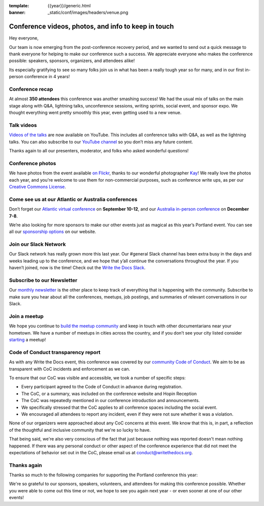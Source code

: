:template: {{year}}/generic.html
:banner: _static/conf/images/headers/venue.png

.. post:: May 18, 2023
   :tags: recap, thanks, {{shortcode}}-{{year}}

Conference videos, photos, and info to keep in touch
====================================================

Hey everyone,

Our team is now emerging from the post-conference
recovery period, and we wanted to send out a quick message to thank
everyone for helping to make our conference such a
success. We appreciate everyone who makes the conference possible:
speakers, sponsors, organizers, and attendees alike!

Its especially gratifying to see so many folks join us in what has been a really tough year so for many,
and in our first in-person conference in 4 years!

Conference recap
----------------

At almost **350 attendees** this conference was another smashing success!
We had the usual mix of talks on the main stage along with Q&A,
lightning talks, unconference sessions,
writing sprints, social event, and sponsor expo.
We thought everything went pretty smoothly this year, even getting used to a new venue.

Talk videos
-----------

`Videos of the talks`_ are now available on YouTube. This
includes all conference talks with Q&A, as well as the lightning talks.
You can also subscribe to our `YouTube channel`_ so you don’t miss any future content.

Thanks again to all our presenters, moderator, and folks who asked wonderful questions!

.. _Videos of the talks: https://www.youtube.com/playlist?list=PLZAeFn6dfHpneQPsDWa4OmEpgW4pNiaZ2
.. _YouTube channel: https://www.youtube.com/writethedocs

Conference photos
-----------------

We have photos from the event available `on Flickr <https://www.flickr.com/photos/writethedocs/albums/72177720308088427>`_, thanks to our wonderful photographer `Kay <https://twitter.com/goatlady>`_! 
We really love the photos each year, and you're welcome to use them for non-commercial purposes, such as conference write ups, as per our `Creative Commons License <https://creativecommons.org/licenses/by-nc-sa/2.0/>`_.

Come see us at our Atlantic or Australia conferences
----------------------------------------------------------

Don’t forget our `Atlantic virtual conference`_ on **September 10-12**, and our
`Australia in-person conference`_ on **December 7-8**.

We’re also looking for more sponsors to make our other events just as
magical as this year’s Portland event. You can see all our `sponsorship options`_ on our website.

.. _Atlantic virtual conference: https://www.writethedocs.org/conf/atlantic/2023/
.. _Australia in-person conference: https://www.writethedocs.org/conf/australia/2023/
.. _sponsorship options: https://www.writethedocs.org/sponsorship/

Join our Slack Network
----------------------

Our Slack network has really grown more this last year. Our #general
Slack channel has been extra busy in the days and weeks leading up to
the conference, and we hope that y’all continue the conversations
throughout the year. If you haven’t joined, now is the time! Check out
the `Write the Docs Slack`_.

.. _Write the Docs Slack: http://www.writethedocs.org/slack/

Subscribe to our Newsletter
---------------------------

Our `monthly newsletter`_ is the other place to keep track of everything
that is happening with the community. Subscribe to make sure you hear
about all the conferences, meetups, job postings, and summaries of
relevant conversations in our Slack.

.. _monthly newsletter: http://writethedocs.org/newsletter/

Join a meetup
-------------

We hope you continue to `build the meetup community`_ and keep in touch
with other documentarians near your hometown. We have a number of
meetups in cities across the country, and if you don’t see your city
listed consider `starting`_ a meetup!

.. _build the meetup community: http://www.writethedocs.org/meetups/
.. _starting: http://www.writethedocs.org/organizer-guide/meetups/starting/

Code of Conduct transparency report
-----------------------------------

As with any Write the Docs event,
this conference was covered by our `community Code of Conduct <https://www.writethedocs.org/code-of-conduct/>`__.
We aim to be as transparent with CoC incidents and enforcement as we can.

To ensure that our CoC was visible and accessible, we took a number of specific steps:

- Every participant agreed to the Code of Conduct in advance during registration.
- The CoC, or a summary, was included on the conference website and Hopin Reception
- The CoC was repeatedly mentioned in our conference introduction and announcements.
- We specifically stressed that the CoC applies to all conference spaces including the social event.
- We encouraged all attendees to report any incident, even if they were not sure whether it was a violation.

None of our organizers were approached about any CoC concerns at this event.
We know that this is, in part, a reflection of the thoughtful and inclusive community that we're so lucky to have.

That being said, we're also very conscious of the fact that just because
nothing was reported doesn't mean nothing happened. If there was any personal
conduct or other aspect of the conference experience that did not meet the
expectations of behavior set out in the CoC, please email us at
`conduct@writethedocs.org <mailto:conduct@writethedocs.org>`_.

Thanks again
------------

Thanks so much to the following companies for supporting the Portland conference this year:

.. datatemplate::
   :source: /_data/{{shortcode}}-{{year}}-config.yaml
   :template: {{year}}/sponsors-simplelist.rst

We're so grateful to our sponsors, speakers, volunteers, and attendees
for making this conference possible. Whether you were able to come out
this time or not, we hope to see you again next year - or
even sooner at one of our other events!
